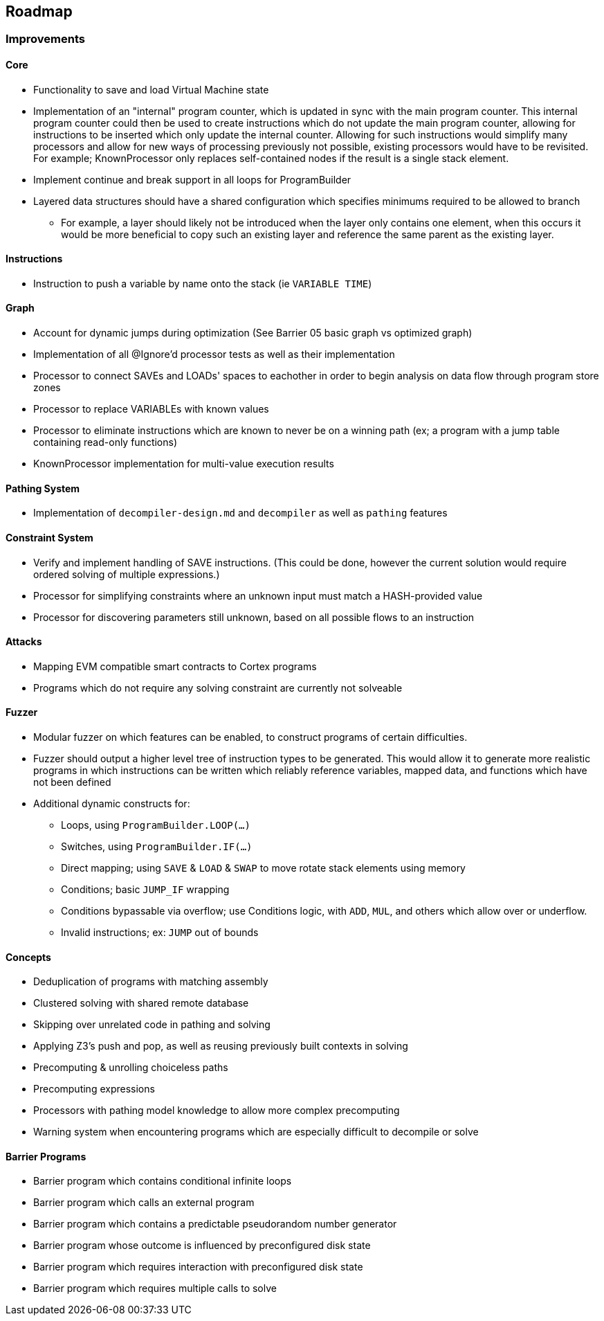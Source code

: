 == Roadmap

=== Improvements

==== Core

* Functionality to save and load Virtual Machine state
* Implementation of an "internal" program counter, which is updated in sync with the main program counter. This internal program counter could
  then be used to create instructions which do not update the main program counter, allowing for instructions to be inserted which only update the internal counter.
  Allowing for such instructions would simplify many processors and allow for new ways of processing previously not possible, existing processors
  would have to be revisited. For example; KnownProcessor only replaces self-contained nodes if the result is a single stack element.
* Implement continue and break support in all loops for ProgramBuilder
* Layered data structures should have a shared configuration which specifies minimums required to be allowed to branch
  - For example, a layer should likely not be introduced when the layer only contains one element, when this occurs it would be more beneficial to
    copy such an existing layer and reference the same parent as the existing layer.

==== Instructions

* Instruction to push a variable by name onto the stack (ie `VARIABLE TIME`)

==== Graph

* Account for dynamic jumps during optimization (See Barrier 05 basic graph vs optimized graph)
* Implementation of all @Ignore'd processor tests as well as their implementation
* Processor to connect SAVEs and LOADs' spaces to eachother in order to begin analysis on data flow through program store zones
* Processor to replace VARIABLEs with known values
* Processor to eliminate instructions which are known to never be on a winning path (ex; a program with a jump table containing read-only functions)
* KnownProcessor implementation for multi-value execution results

==== Pathing System

* Implementation of `decompiler-design.md` and `decompiler` as well as `pathing` features

==== Constraint System

* Verify and implement handling of SAVE instructions. (This could be done, however the current solution would require ordered solving of multiple expressions.)
* Processor for simplifying constraints where an unknown input must match a HASH-provided value
* Processor for discovering parameters still unknown, based on all possible flows to an instruction

==== Attacks

* Mapping EVM compatible smart contracts to Cortex programs
* Programs which do not require any solving constraint are currently not solveable

==== Fuzzer

* Modular fuzzer on which features can be enabled, to construct programs of certain difficulties.
* Fuzzer should output a higher level tree of instruction types to be generated. This would allow it to generate more realistic programs in which
  instructions can be written which reliably reference variables, mapped data, and functions which have not been defined
* Additional dynamic constructs for:
  - Loops, using `ProgramBuilder.LOOP(...)`
  - Switches, using `ProgramBuilder.IF(...)`
  - Direct mapping; using `SAVE` & `LOAD` & `SWAP` to move rotate stack elements using memory
  - Conditions; basic `JUMP_IF` wrapping
  - Conditions bypassable via overflow; use Conditions logic, with `ADD`, `MUL`, and others which allow over or underflow.
  - Invalid instructions; ex: `JUMP` out of bounds

==== Concepts

* Deduplication of programs with matching assembly
* Clustered solving with shared remote database
* Skipping over unrelated code in pathing and solving
* Applying Z3's push and pop, as well as reusing previously built contexts in solving
* Precomputing & unrolling choiceless paths
* Precomputing expressions
* Processors with pathing model knowledge to allow more complex precomputing
* Warning system when encountering programs which are especially difficult to decompile or solve

==== Barrier Programs

* Barrier program which contains conditional infinite loops
* Barrier program which calls an external program
* Barrier program which contains a predictable pseudorandom number generator
* Barrier program whose outcome is influenced by preconfigured disk state
* Barrier program which requires interaction with preconfigured disk state
* Barrier program which requires multiple calls to solve
